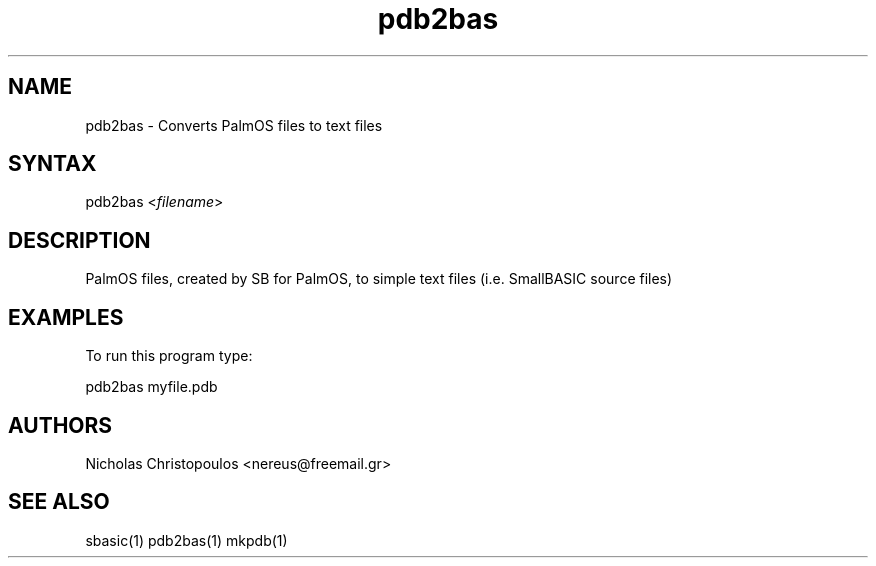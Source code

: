 .TH "pdb2bas" "1" "0.9.0" "Nicholas Christopoulos" "SmallBASIC Utilities"
.SH "NAME"
.LP 
pdb2bas \- Converts PalmOS files to text files
.SH "SYNTAX"
.LP 
pdb2bas <\fIfilename\fP>

.SH "DESCRIPTION"
.LP 
PalmOS files, created by SB for PalmOS, to simple text files (i.e. SmallBASIC source files)
.SH "EXAMPLES"
.LP 
To run this program type:
.LP 
pdb2bas myfile.pdb
.SH "AUTHORS"
.LP 
Nicholas Christopoulos <nereus@freemail.gr>
.SH "SEE ALSO"
.LP 
sbasic(1) pdb2bas(1) mkpdb(1)
